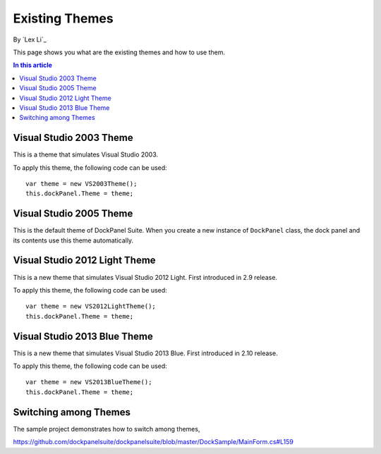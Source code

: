 Existing Themes
===============
By `Lex Li`_

This page shows you what are the existing themes and how to use them.

.. contents:: In this article
   :local:
   :depth: 1

Visual Studio 2003 Theme
------------------------
This is a theme that simulates Visual Studio 2003.

To apply this theme, the following code can be used::

  var theme = new VS2003Theme();
  this.dockPanel.Theme = theme;

Visual Studio 2005 Theme
------------------------
This is the default theme of DockPanel Suite. When you create a new instance of ``DockPanel`` class, the dock panel and its contents use this theme automatically.

Visual Studio 2012 Light Theme
------------------------------
This is a new theme that simulates Visual Studio 2012 Light. First introduced in 2.9 release.

To apply this theme, the following code can be used::

  var theme = new VS2012LightTheme();
  this.dockPanel.Theme = theme;

Visual Studio 2013 Blue Theme
-----------------------------
This is a new theme that simulates Visual Studio 2013 Blue. First introduced in 2.10 release.

To apply this theme, the following code can be used::

  var theme = new VS2013BlueTheme();
  this.dockPanel.Theme = theme;
  
Switching among Themes
----------------------
The sample project demonstrates how to switch among themes,

https://github.com/dockpanelsuite/dockpanelsuite/blob/master/DockSample/MainForm.cs#L159